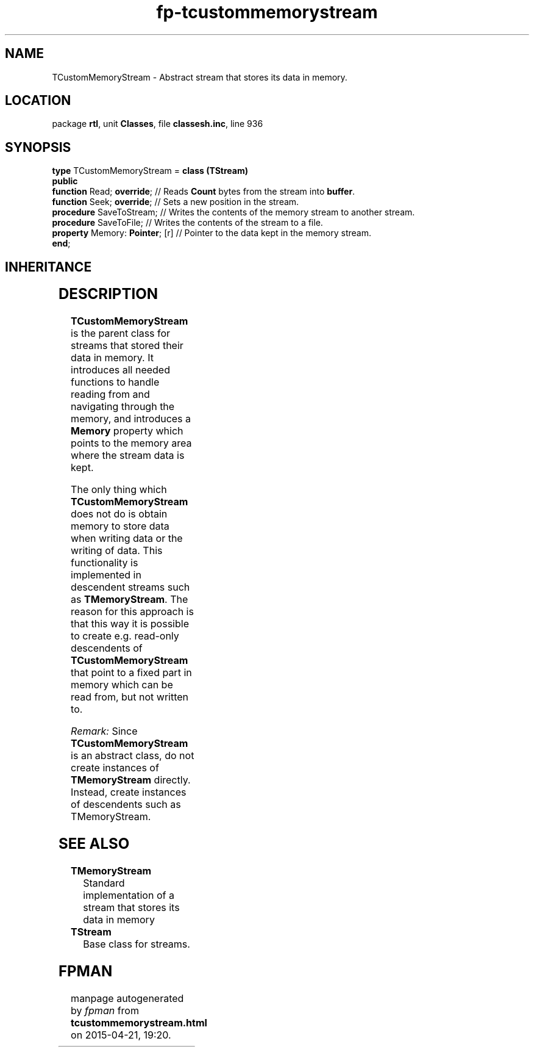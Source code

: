 .\" file autogenerated by fpman
.TH "fp-tcustommemorystream" 3 "2014-03-14" "fpman" "Free Pascal Programmer's Manual"
.SH NAME
TCustomMemoryStream - Abstract stream that stores its data in memory.
.SH LOCATION
package \fBrtl\fR, unit \fBClasses\fR, file \fBclassesh.inc\fR, line 936
.SH SYNOPSIS
\fBtype\fR TCustomMemoryStream = \fBclass (TStream)\fR
.br
\fBpublic\fR
  \fBfunction\fR Read; \fBoverride\fR;      // Reads \fBCount\fR bytes from the stream into \fBbuffer\fR.
  \fBfunction\fR Seek; \fBoverride\fR;      // Sets a new position in the stream.
  \fBprocedure\fR SaveToStream;       // Writes the contents of the memory stream to another stream.
  \fBprocedure\fR SaveToFile;         // Writes the contents of the stream to a file.
  \fBproperty\fR Memory: \fBPointer\fR; [r] // Pointer to the data kept in the memory stream.
.br
\fBend\fR;
.SH INHERITANCE
.TS
l l
l l
l l.
\fBTCustomMemoryStream\fR	Abstract stream that stores its data in memory.
\fBTStream\fR	Base class for streams.
\fBTObject\fR	Base class of all classes.
.TE
.SH DESCRIPTION
\fBTCustomMemoryStream\fR is the parent class for streams that stored their data in memory. It introduces all needed functions to handle reading from and navigating through the memory, and introduces a \fBMemory\fR property which points to the memory area where the stream data is kept.

The only thing which \fBTCustomMemoryStream\fR does not do is obtain memory to store data when writing data or the writing of data. This functionality is implemented in descendent streams such as \fBTMemoryStream\fR. The reason for this approach is that this way it is possible to create e.g. read-only descendents of \fBTCustomMemoryStream\fR that point to a fixed part in memory which can be read from, but not written to.

\fIRemark:\fR Since \fBTCustomMemoryStream\fR is an abstract class, do not create instances of \fBTMemoryStream\fR directly. Instead, create instances of descendents such as TMemoryStream.


.SH SEE ALSO
.TP
.B TMemoryStream
Standard implementation of a stream that stores its data in memory
.TP
.B TStream
Base class for streams.

.SH FPMAN
manpage autogenerated by \fIfpman\fR from \fBtcustommemorystream.html\fR on 2015-04-21, 19:20.

